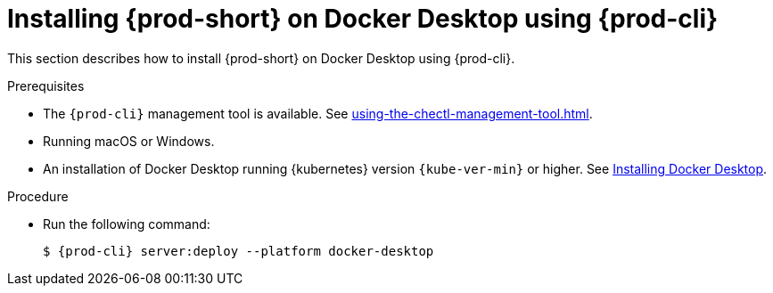 // Module included in the following assemblies:
//
// installing-che-on-docker-desktop

[id="installing{prod-id-short}_on-docker-desktop-using-{prod-cli}_{context}"]
= Installing {prod-short} on Docker Desktop using {prod-cli}

This section describes how to install {prod-short} on Docker Desktop using {prod-cli}.

.Prerequisites

* The `{prod-cli}` management tool is available. See xref:using-the-chectl-management-tool.adoc[].
* Running macOS or Windows.
* An installation of Docker Desktop running {kubernetes} version `{kube-ver-min}` or higher. See link:https://www.docker.com/products/docker-desktop[Installing Docker Desktop].

.Procedure

* Run the following command:
+
[subs="+attributes"]
----
$ {prod-cli} server:deploy --platform docker-desktop
----

